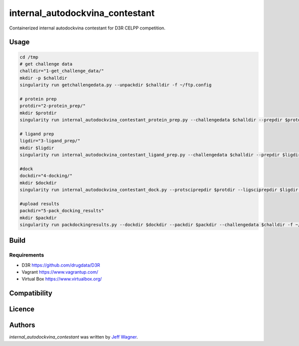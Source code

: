 internal_autodockvina_contestant
================================

.. image:: https://img.shields.io/pypi/v/internal_autodockvina_contestant.svg
    :target: https://pypi.python.org/pypi/internal_autodockvina_contestant
    :alt: Latest PyPI version

.. image:: https://travis-ci.org/cookiecutter/cookiecutter-pycustomdock.png
   :target: https://travis-ci.org/cookiecutter/cookiecutter-pycustomdock
   :alt: Latest Travis CI build status

Containerized internal autodockvina contestant for D3R CELPP competition. 

Usage
-----

.. code-block:: bash

   cd /tmp
   # get challenge data
   challdir="1-get_challenge_data/"
   mkdir -p $challdir
   singularity run getchallengedata.py --unpackdir $challdir -f ~/ftp.config

   # protein prep
   protdir="2-protein_prep/"
   mkdir $protdir
   singularity run internal_autodockvina_contestant_protein_prep.py --challengedata $challdir --prepdir $protdir
   
   # ligand prep
   ligdir="3-ligand_prep/"
   mkdir $ligdir
   singularity run internal_autodockvina_contestant_ligand_prep.py --challengedata $challdir --prepdir $ligdir

   #dock
   dockdir="4-docking/"
   mkdir $dockdir
   singularity run internal_autodockvina_contestant_dock.py --protsciprepdir $protdir --ligsciprepdir $ligdir --outdir $dockdir

   #upload results
   packdir="5-pack_docking_results"
   mkdir $packdir
   singularity run packdockingresults.py --dockdir $dockdir --packdir $packdir --challengedata $challdir -f ~/ftp.config


Build
-----

.. codeblock:: bash

   vagrant up
   vagrant ssh
   cd /vagrant
   make singularity
   
Requirements
^^^^^^^^^^^^

* D3R https://github.com/drugdata/D3R

* Vagrant https://www.vagrantup.com/

* Virtual Box https://www.virtualbox.org/

Compatibility
-------------

Licence
-------

Authors
-------

`internal_autodockvina_contestant` was written by `Jeff Wagner <j5wagner@ucsd.edu>`_.
